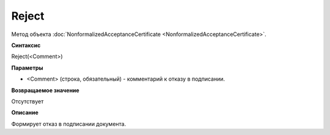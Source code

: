 ﻿Reject 
===========================================

Метод объекта
:doc:`NonformalizedAcceptanceCertificate <NonformalizedAcceptanceCertificate>`.

**Синтаксис**


Reject(<Comment>)

**Параметры**


-  <Comment> (строка, обязательный) - комментарий к отказу в подписании.

**Возвращаемое значение**


Отсутствует

**Описание**


Формирует отказ в подписании документа.
